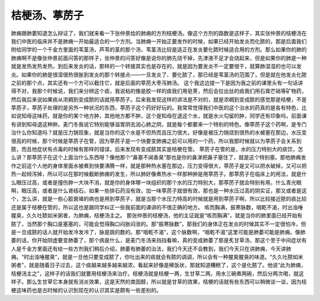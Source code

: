 桔梗汤、葶苈子
=================

肺痈跟肺萎知道怎么辩证了，我们就来看一下张仲景给的肺痈的方剂桔梗汤。像这个方剂的路数是这样子，其实张仲景的桔梗汤在我们中医的临床并不是肺痈一开始最适合的一个方剂。当肺痈一开始正要发作的时候，如果已经开始发炎而化脓的，那是后面我们附给同学的一个千金方里面的苇茎汤，芦苇的茎的那个汤，苇茎汤比较是适正在发炎要化脓时候适合用的方剂。那么如果你的肺的肺痈啊不是像张仲景前面问答的那样子，张仲景的问答好像是说你的肺先烧干掉，先津液不足才会烧起来，但是如果你的肺是一种就是发热发热发热，到后来发炎的话，那样的一个转接其实也是存在的，就是因为要发炎不一定要很干，就算肺湿湿的也可以发炎。如果你的肺是很湿很热很胀到发炎的那个转接点——一旦发炎了、要化脓了，那已经是苇茎汤的范围了，但是就在他发炎化脓之前的那个点，其实还有一个方可以截住它，就是后面的葶苈大枣泻肺汤。
这个我这边提一下是因为我之前的课里头有一句话讲得不对，我那个时候说，我们来分辨这个痰，我说粘的像是胶一样的痰我们用皂荚，然后会拉出丝的痰我们用石膏芒硝等矿物药，然后我后来说如果痰从浓稠到变成脓的话就用葶苈子。后来我发现这样的讲法是不对的，就是浓稠到变成脓的感觉那是桔梗，不是葶苈子，葶苈子处理的是另外一种状况的东西，葶苈子这个药好好玩的。我常常觉得我们中医的这个治水的药真的是各有特色，比如说知母这味药，就是你的某个地方肿，其他地方都不肿，这个是知母在退这个水，就是水火勾留的肿，同学还有印象吗，前面课有讲到知母退这种肿。麦门冬我说它特别能够滋胃阴去润心肺之阴，就是每个都要来一个特别的特色。像葶苈子这个药啊，是专门治什么你知道吗？就是压力锅现象，就是当你的这个水是不但热而且压力很大，好像是被压力锅烧到很热的水被塞在那边，水压变很高的时候，那个时候是葶苈子在管，因为葶苈子是一个快要变肺痈之前可以用的一个药，所以我那时候就以为葶苈子会关系到脓，而且他症状有点毒的时候有那样的错误，后来发现有变成脓其实是桔梗在管。
葶苈子在管的是，水的压力特别大的痰饮，怎么讲？那葶苈子在这个上面治什么东西呀？像他那个“鼻塞不闻香臭”那也是你的鼻涕把鼻子塞住了，就是这个特别塞。那他肺痈发作之前这个人他的身体里面水被煮到快要沸腾一样，就是那种热水塞在那边，压力变得很大，葶苈子是又可以把水破掉，又可以把热一起倾泻掉，所以可以在那时候截断肺痈的发生，所以肺好像煮热水一样那种肿是用葶苈子。那葶苈子在临床上的用法，就是什么眼压过高，或者是撞伤肿一大块不消，就是你的身体哪一块组织的那个水的压力特别大，那葶苈子就会特别有用，什么青光眼啊，眼压高，或者是什么肾结石，如果一些排石药没有效，加一味葶苈子就很有效，那也是一种水压过高的阴实证，那又或者是这个，怎么讲，就是一些心脏衰竭的病也是用到葶苈子，就是当那个水压力特高的时候就是用到葶苈子啊，所以比较接近脓的痰比较还是属于桔梗在管的，所以这也是跟同学纠正一些我前面的课讲的不很正确的地方。
咳而胸满，振寒脉数，咽乾不渴，时出浊唾腥臭，久久吐脓如米粥者，为肺痈，桔梗汤主之。
那张仲景的桔梗汤，他的主证就是“咳而胸满”，就是当你的肺里面已经开始有脓了，当然那个胸口是塞塞的，可能会觉得胸口闷胀闷涨的。那“振寒脉数”，那我们的身体正在发炎的时候其实不一定很怕冷，但是一旦成脓的话人就开始发冷发冷了，脉是跳的数的。那“咽乾不渴”，这个脉数啊，“咽乾不渴”这里可能是肺萎可能是肺痈。像肺萎的话，你开始阴虚要变肺萎了，那个病是什么，是麦门冬汤来挡挡看嘛，真的变成肺萎了那是炙甘草汤，那这个至于中间症状有人是千金方里面还有给一些方剂我们稍后介绍，肺萎有肺萎的治法，我们今天还不会教到，我们今天只在讲肺痈，今天讲肺痈。“时出浊唾腥臭”，就是一旦他只要变成脓了，你吐出来的痰就会有脓的调调，所以会有一种腥臭腥臭的味道。“久久吐脓如米粥者”，就是随着日子过去，这个痰越来越多越来越浓，看起来好像是稀饭状，那就知道糟糕了，这个是化脓了。他说“此为肺痈，桔梗汤主之”，这样子的话我们就要用桔梗汤来治疗。桔梗汤就是桔梗一两，生甘草二两，用水三碗煮两碗，然后分两次喝，就这样子。那么生甘草它本身就有消炎效果，这是天然的类固醇，所以就是甘草的效果，桔梗的话就有些东西可以稍微谈一谈，因为桔梗这味药也是古时候的认识到现在的认识其实是颇有一些差别的。
